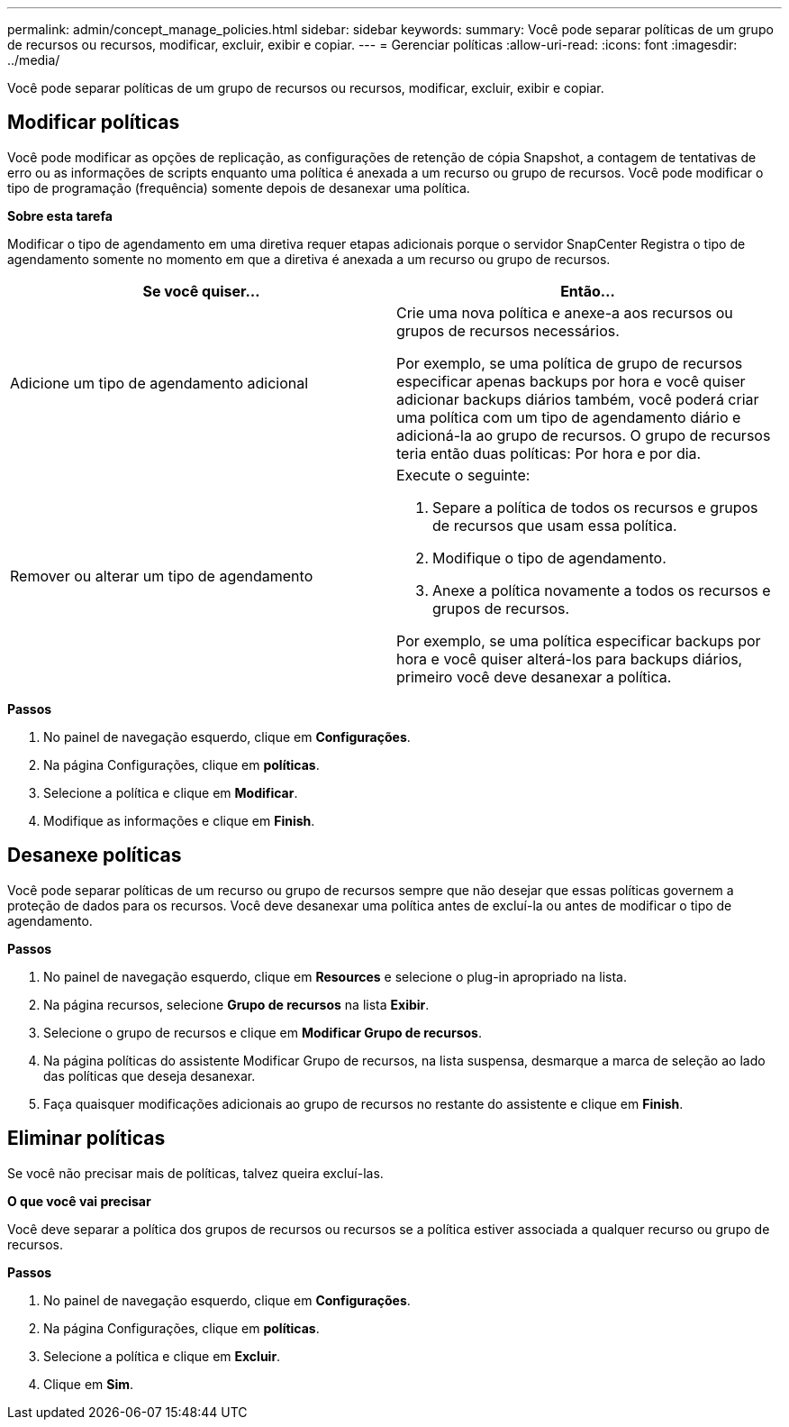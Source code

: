 ---
permalink: admin/concept_manage_policies.html 
sidebar: sidebar 
keywords:  
summary: Você pode separar políticas de um grupo de recursos ou recursos, modificar, excluir, exibir e copiar. 
---
= Gerenciar políticas
:allow-uri-read: 
:icons: font
:imagesdir: ../media/


[role="lead"]
Você pode separar políticas de um grupo de recursos ou recursos, modificar, excluir, exibir e copiar.



== Modificar políticas

Você pode modificar as opções de replicação, as configurações de retenção de cópia Snapshot, a contagem de tentativas de erro ou as informações de scripts enquanto uma política é anexada a um recurso ou grupo de recursos. Você pode modificar o tipo de programação (frequência) somente depois de desanexar uma política.

*Sobre esta tarefa*

Modificar o tipo de agendamento em uma diretiva requer etapas adicionais porque o servidor SnapCenter Registra o tipo de agendamento somente no momento em que a diretiva é anexada a um recurso ou grupo de recursos.

|===
| Se você quiser... | Então... 


 a| 
Adicione um tipo de agendamento adicional
 a| 
Crie uma nova política e anexe-a aos recursos ou grupos de recursos necessários.

Por exemplo, se uma política de grupo de recursos especificar apenas backups por hora e você quiser adicionar backups diários também, você poderá criar uma política com um tipo de agendamento diário e adicioná-la ao grupo de recursos. O grupo de recursos teria então duas políticas: Por hora e por dia.



 a| 
Remover ou alterar um tipo de agendamento
 a| 
Execute o seguinte:

. Separe a política de todos os recursos e grupos de recursos que usam essa política.
. Modifique o tipo de agendamento.
. Anexe a política novamente a todos os recursos e grupos de recursos.


Por exemplo, se uma política especificar backups por hora e você quiser alterá-los para backups diários, primeiro você deve desanexar a política.

|===
*Passos*

. No painel de navegação esquerdo, clique em *Configurações*.
. Na página Configurações, clique em *políticas*.
. Selecione a política e clique em *Modificar*.
. Modifique as informações e clique em *Finish*.




== Desanexe políticas

Você pode separar políticas de um recurso ou grupo de recursos sempre que não desejar que essas políticas governem a proteção de dados para os recursos. Você deve desanexar uma política antes de excluí-la ou antes de modificar o tipo de agendamento.

*Passos*

. No painel de navegação esquerdo, clique em *Resources* e selecione o plug-in apropriado na lista.
. Na página recursos, selecione *Grupo de recursos* na lista *Exibir*.
. Selecione o grupo de recursos e clique em *Modificar Grupo de recursos*.
. Na página políticas do assistente Modificar Grupo de recursos, na lista suspensa, desmarque a marca de seleção ao lado das políticas que deseja desanexar.
. Faça quaisquer modificações adicionais ao grupo de recursos no restante do assistente e clique em *Finish*.




== Eliminar políticas

Se você não precisar mais de políticas, talvez queira excluí-las.

*O que você vai precisar*

Você deve separar a política dos grupos de recursos ou recursos se a política estiver associada a qualquer recurso ou grupo de recursos.

*Passos*

. No painel de navegação esquerdo, clique em *Configurações*.
. Na página Configurações, clique em *políticas*.
. Selecione a política e clique em *Excluir*.
. Clique em *Sim*.

